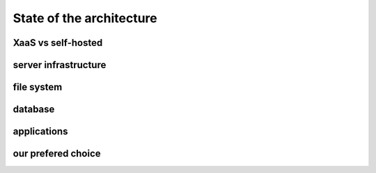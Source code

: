 ####################################
State of the architecture
####################################

XaaS vs self-hosted
-------------------

server infrastructure
---------------------

file system
-----------

database
--------

applications
------------


our prefered choice
--------------------------------------------------------------------------------
